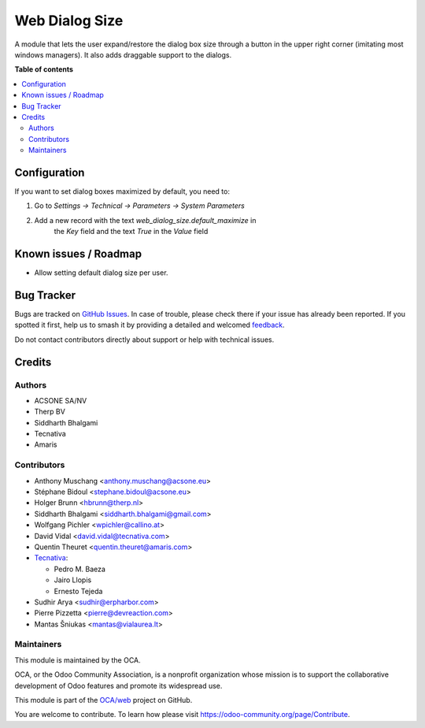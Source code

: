 ===============
Web Dialog Size
===============

.. 
   !!!!!!!!!!!!!!!!!!!!!!!!!!!!!!!!!!!!!!!!!!!!!!!!!!!!
   !! This file is generated by oca-gen-addon-readme !!
   !! changes will be overwritten.                   !!
   !!!!!!!!!!!!!!!!!!!!!!!!!!!!!!!!!!!!!!!!!!!!!!!!!!!!
   !! source digest: sha256:0d044de8c4c28572d56f9256ed19f1467d687ca3134941b0969ad305a87bb6cd
   !!!!!!!!!!!!!!!!!!!!!!!!!!!!!!!!!!!!!!!!!!!!!!!!!!!!

.. |badge1| image:: https://img.shields.io/badge/maturity-Beta-yellow.png
    :target: https://odoo-community.org/page/development-status
    :alt: Beta
.. |badge2| image:: https://img.shields.io/badge/licence-AGPL--3-blue.png
    :target: http://www.gnu.org/licenses/agpl-3.0-standalone.html
    :alt: License: AGPL-3
.. |badge3| image:: https://img.shields.io/badge/github-OCA%2Fweb-lightgray.png?logo=github
    :target: https://github.com/OCA/web/tree/15.0/web_dialog_size
    :alt: OCA/web
.. |badge4| image:: https://img.shields.io/badge/weblate-Translate%20me-F47D42.png
    :target: https://translation.odoo-community.org/projects/web-15-0/web-15-0-web_dialog_size
    :alt: Translate me on Weblate
.. |badge5| image:: https://img.shields.io/badge/runboat-Try%20me-875A7B.png
    :target: https://runboat.odoo-community.org/builds?repo=OCA/web&target_branch=15.0
    :alt: Try me on Runboat

|badge1| |badge2| |badge3| |badge4| |badge5|

A module that lets the user expand/restore the dialog box size through a button
in the upper right corner (imitating most windows managers).
It also adds draggable support to the dialogs.

**Table of contents**

.. contents::
   :local:

Configuration
=============

If you want to set dialog boxes maximized by default, you need to:

#. Go to *Settings -> Technical -> Parameters -> System Parameters*
#. Add a new record with the text *web_dialog_size.default_maximize* in
    the *Key* field and the text *True* in the *Value* field

Known issues / Roadmap
======================

* Allow setting default dialog size per user.

Bug Tracker
===========

Bugs are tracked on `GitHub Issues <https://github.com/OCA/web/issues>`_.
In case of trouble, please check there if your issue has already been reported.
If you spotted it first, help us to smash it by providing a detailed and welcomed
`feedback <https://github.com/OCA/web/issues/new?body=module:%20web_dialog_size%0Aversion:%2015.0%0A%0A**Steps%20to%20reproduce**%0A-%20...%0A%0A**Current%20behavior**%0A%0A**Expected%20behavior**>`_.

Do not contact contributors directly about support or help with technical issues.

Credits
=======

Authors
~~~~~~~

* ACSONE SA/NV
* Therp BV
* Siddharth Bhalgami
* Tecnativa
* Amaris

Contributors
~~~~~~~~~~~~

* Anthony Muschang <anthony.muschang@acsone.eu>
* Stéphane Bidoul <stephane.bidoul@acsone.eu>
* Holger Brunn <hbrunn@therp.nl>
* Siddharth Bhalgami <siddharth.bhalgami@gmail.com>
* Wolfgang Pichler <wpichler@callino.at>
* David Vidal <david.vidal@tecnativa.com>
* Quentin Theuret <quentin.theuret@amaris.com>
* `Tecnativa <https://www.tecnativa.com>`_:

  * Pedro M. Baeza
  * Jairo Llopis
  * Ernesto Tejeda

* Sudhir Arya <sudhir@erpharbor.com>
* Pierre Pizzetta <pierre@devreaction.com>
* Mantas Šniukas <mantas@vialaurea.lt>

Maintainers
~~~~~~~~~~~

This module is maintained by the OCA.

.. image:: https://odoo-community.org/logo.png
   :alt: Odoo Community Association
   :target: https://odoo-community.org

OCA, or the Odoo Community Association, is a nonprofit organization whose
mission is to support the collaborative development of Odoo features and
promote its widespread use.

This module is part of the `OCA/web <https://github.com/OCA/web/tree/15.0/web_dialog_size>`_ project on GitHub.

You are welcome to contribute. To learn how please visit https://odoo-community.org/page/Contribute.
